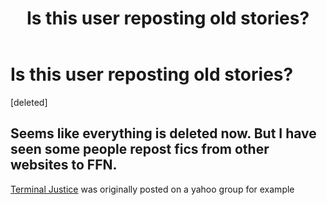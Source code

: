 #+TITLE: Is this user reposting old stories?

* Is this user reposting old stories?
:PROPERTIES:
:Score: 6
:DateUnix: 1435041922.0
:DateShort: 2015-Jun-23
:FlairText: Misc
:END:
[deleted]


** Seems like everything is deleted now. But I have seen some people repost fics from other websites to FFN.

[[https://m.fanfiction.net/u/2323606/][Terminal Justice]] was originally posted on a yahoo group for example
:PROPERTIES:
:Author: boom_bang_shazam
:Score: 1
:DateUnix: 1435063411.0
:DateShort: 2015-Jun-23
:END:
